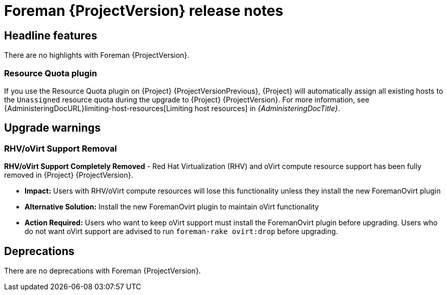 [id="foreman-release-notes"]
= Foreman {ProjectVersion} release notes

[id="foreman-headline-features"]
== Headline features

There are no highlights with Foreman {ProjectVersion}.

[id="resource-quota-plugin"]
=== Resource Quota plugin

If you use the Resource Quota plugin on {Project} {ProjectVersionPrevious}, {Project} will automatically assign all existing hosts to the `Unassigned` resource quota during the upgrade to {Project} {ProjectVersion}.
For more information, see {AdministeringDocURL}limiting-host-resources[Limiting host resources] in _{AdministeringDocTitle}_.

[id="foreman-upgrade-warnings"]
== Upgrade warnings

=== RHV/oVirt Support Removal

*RHV/oVirt Support Completely Removed* - Red Hat Virtualization (RHV) and oVirt compute resource support has been fully removed in {Project} {ProjectVersion}.

ifdef::foreman[]
* *Previous Deprecation:* Feature was deprecated in {Project} {ProjectVersionPrevious}
endif::[]
ifdef::satellite[]
* *Previous Deprecation:* Feature was deprecated in {Project} 6.17
endif::[]
ifdef::orcharhino[]
* *Previous Deprecation:* Feature was deprecated in {Project} 7.2
endif::[]
* *Impact:* Users with RHV/oVirt compute resources will lose this functionality unless they install the new ForemanOvirt plugin
* *Alternative Solution:* Install the new ForemanOvirt plugin to maintain oVirt functionality
* *Action Required:* Users who want to keep oVirt support must install the ForemanOvirt plugin before upgrading. Users who do not want oVirt support are advised to run `foreman-rake ovirt:drop` before upgrading.

[id="foreman-deprecations"]
== Deprecations

There are no deprecations with Foreman {ProjectVersion}.

